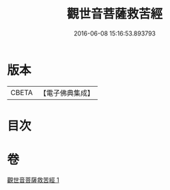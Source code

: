 #+TITLE: 觀世音菩薩救苦經 
#+DATE: 2016-06-08 15:16:53.893793

* 版本
 |     CBETA|【電子佛典集成】|

* 目次

* 卷
[[file:KR6j0330_001.txt][觀世音菩薩救苦經 1]]

